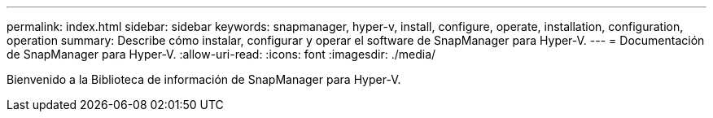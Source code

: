 ---
permalink: index.html 
sidebar: sidebar 
keywords: snapmanager, hyper-v, install, configure, operate, installation, configuration, operation 
summary: Describe cómo instalar, configurar y operar el software de SnapManager para Hyper-V. 
---
= Documentación de SnapManager para Hyper-V.
:allow-uri-read: 
:icons: font
:imagesdir: ./media/


Bienvenido a la Biblioteca de información de SnapManager para Hyper-V.

